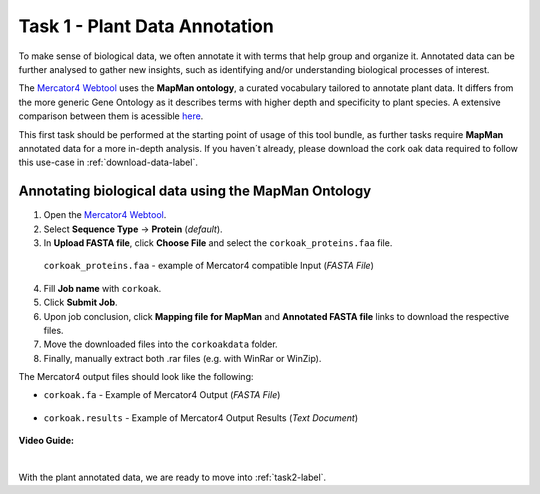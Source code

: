 .. _task1-label:

Task 1 - Plant Data Annotation
==============================

To make sense of biological data, we often annotate it with terms that help group and organize it.
Annotated data can be further analysed to gather new insights, such as identifying and/or understanding biological processes of interest.

The `Mercator4 Webtool <https://plabipd.de/portal/mercator4>`_ uses the **MapMan ontology**, a curated vocabulary tailored to annotate plant data. It differs from the more generic Gene Ontology as it describes terms with higher depth and specificity to plant species. A extensive comparison between them is acessible `here <https://www.frontiersin.org/articles/10.3389/fgene.2012.00115/full>`_.

This first task should be performed at the starting point of usage of this tool bundle, as further tasks require **MapMan** annotated data for a more in-depth analysis. If you haven´t already, please download the cork oak data required to follow this use-case in :ref:`download-data-label`. 

Annotating biological data using the MapMan Ontology
----------------------------------------------------

1. Open the `Mercator4 Webtool <https://plabipd.de/portal/mercator4>`_.
2. Select **Sequence Type** → **Protein** (*default*).
3. In **Upload FASTA file**, click **Choose File** and select the ``corkoak_proteins.faa`` file.

.. figure:: images/mercator_input_green.png
   :scale: 100 %

   ``corkoak_proteins.faa`` - example of Mercator4 compatible Input (*FASTA File*)

4. Fill **Job name** with ``corkoak``.
5. Click **Submit Job**.
6. Upon job conclusion, click **Mapping file for MapMan** and **Annotated FASTA file** links to download the respective files.
7. Move the downloaded files into the ``corkoakdata`` folder.
8. Finally, manually extract both .rar files (e.g. with WinRar or WinZip).

The Mercator4 output files should look like the following:

* ``corkoak.fa`` - Example of Mercator4 Output (*FASTA File*)

.. figure:: images/mercator_output_green.png
   :scale: 100 %

* ``corkoak.results`` - Example of Mercator4 Output Results (*Text Document*)

.. figure:: images/mercator_results_green.png
   :scale: 100 %

.. figure:: images/mercator_results_green.png
   :scale: 100 %

**Video Guide:**

.. raw:: html

   <iframe width="560" height="315" src="https://www.youtube.com/embed/KWb1mpFiuOE" title="YouTube video player" frameborder="0" allow="accelerometer; autoplay; clipboard-write; encrypted-media; gyroscope; picture-in-picture; web-share" allowfullscreen></iframe>

|

With the plant annotated data, we are ready to move into :ref:`task2-label`.